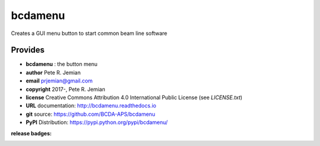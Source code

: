 ########
bcdamenu
########

Creates a GUI menu button to start common beam line software

Provides
########

* **bcdamenu**       : the button menu

* **author**    Pete R. Jemian
* **email**     prjemian@gmail.com
* **copyright** 2017-, Pete R. Jemian
* **license**   Creative Commons Attribution 4.0 International Public License (see *LICENSE.txt*)
* **URL**       documentation: http://bcdamenu.readthedocs.io
* **git**       source: https://github.com/BCDA-APS/bcdamenu
* **PyPI**      Distribution: https://pypi.python.org/pypi/bcdamenu/ 

:release badges:
      
   .. image:: https://img.shields.io/github/tag/BCDA-APS/bcdamenu.svg
      :target: https://github.com/BCDA-APS/bcdamenu/tags
   .. image:: https://img.shields.io/github/release/BCDA-APS/bcdamenu.svg
      :target: https://github.com/BCDA-APS/bcdamenu/releases
   .. image:: https://img.shields.io/pypi/v/bcdamenu.svg
      :target: https://pypi.python.org/pypi/bcdamenu/
   ..
      .. image:: https://anaconda.org/BCDA-APS/bcdamenu/badges/version.svg
         :target: https://anaconda.org/BCDA-APS/bcdamenu

